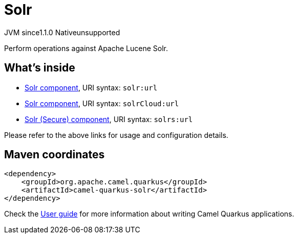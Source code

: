 // Do not edit directly!
// This file was generated by camel-quarkus-maven-plugin:update-extension-doc-page
= Solr
:cq-artifact-id: camel-quarkus-solr
:cq-native-supported: false
:cq-status: Preview
:cq-description: Perform operations against Apache Lucene Solr.
:cq-deprecated: false
:cq-jvm-since: 1.1.0
:cq-native-since: n/a

[.badges]
[.badge-key]##JVM since##[.badge-supported]##1.1.0## [.badge-key]##Native##[.badge-unsupported]##unsupported##

Perform operations against Apache Lucene Solr.

== What's inside

* xref:latest@components::solr-component.adoc[Solr component], URI syntax: `solr:url`
* xref:latest@components::solr-component.adoc[Solr component], URI syntax: `solrCloud:url`
* xref:latest@components::solr-component.adoc[Solr (Secure) component], URI syntax: `solrs:url`

Please refer to the above links for usage and configuration details.

== Maven coordinates

[source,xml]
----
<dependency>
    <groupId>org.apache.camel.quarkus</groupId>
    <artifactId>camel-quarkus-solr</artifactId>
</dependency>
----

Check the xref:user-guide/index.adoc[User guide] for more information about writing Camel Quarkus applications.
